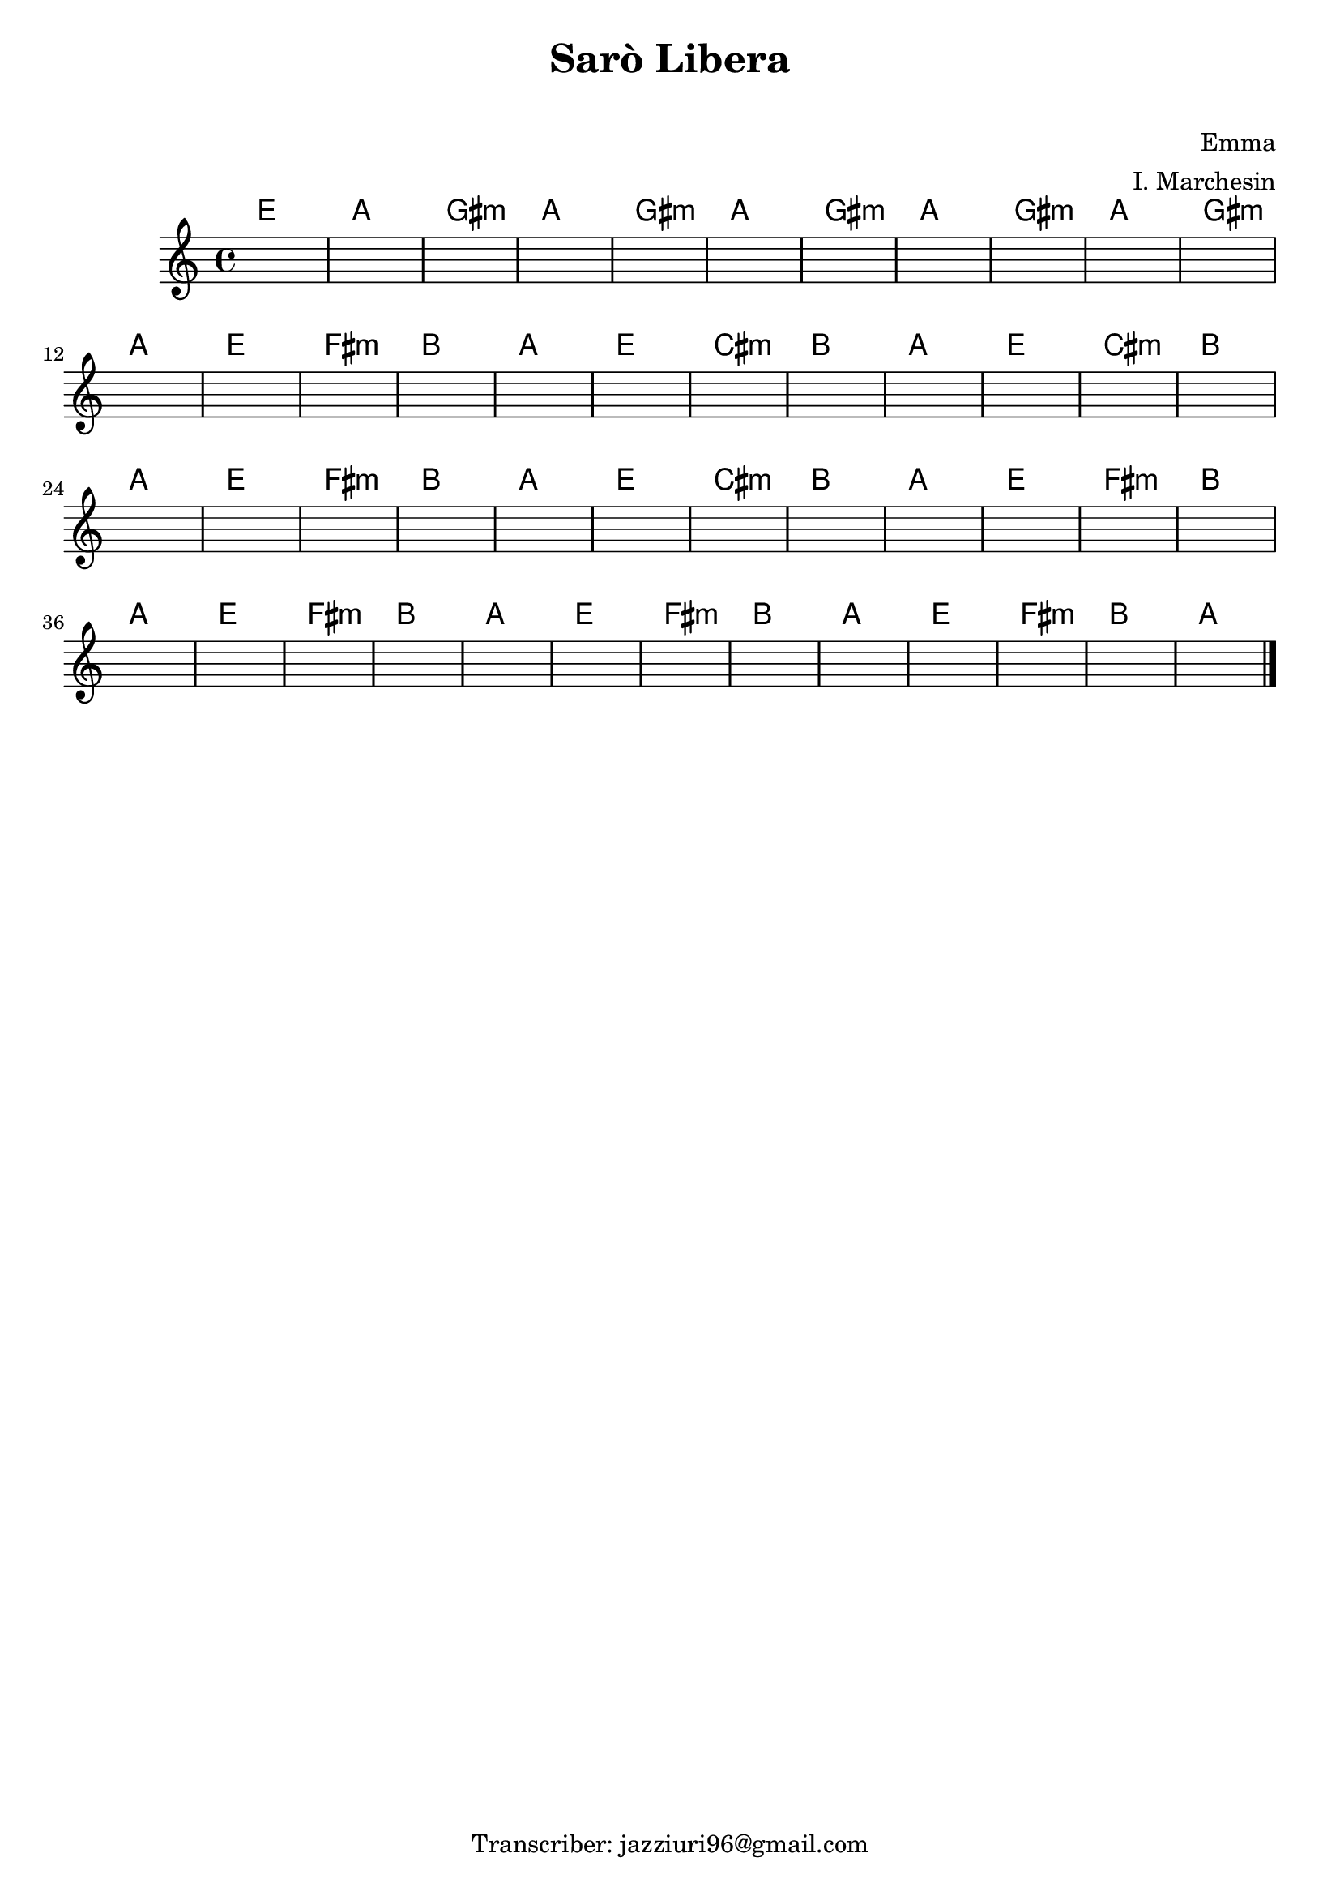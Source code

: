 \header {
  title = "Sarò Libera"
  subtitle = " "
  composer = "Emma"
  arranger = "I. Marchesin"
  tagline = "Transcriber: jazziuri96@gmail.com"
}



obbligato =
\relative c' {
  \clef treble
  \key c \major
  \time 4/4
  \once \hideNotes r1
  \once \hideNotes r1
  \once \hideNotes r1
  \once \hideNotes r1
  \once \hideNotes r1
  \once \hideNotes r1
  \once \hideNotes r1
  \once \hideNotes r1
  \once \hideNotes r1
  \once \hideNotes r1
  \once \hideNotes r1
  \once \hideNotes r1
  \once \hideNotes r1
  \once \hideNotes r1
  \once \hideNotes r1
  \once \hideNotes r1
  \once \hideNotes r1
  \once \hideNotes r1
  \once \hideNotes r1
  \once \hideNotes r1
  \once \hideNotes r1
  \once \hideNotes r1
  \once \hideNotes r1
  \once \hideNotes r1
  \once \hideNotes r1
  \once \hideNotes r1
  \once \hideNotes r1
  \once \hideNotes r1
  \once \hideNotes r1
  \once \hideNotes r1
  \once \hideNotes r1
  \once \hideNotes r1
  \once \hideNotes r1
  \once \hideNotes r1
  \once \hideNotes r1
  \once \hideNotes r1
  \once \hideNotes r1
  \once \hideNotes r1
  \once \hideNotes r1
  \once \hideNotes r1
  \once \hideNotes r1
  \once \hideNotes r1
  \once \hideNotes r1
  \once \hideNotes r1
  \once \hideNotes r1
  \once \hideNotes r1
  \once \hideNotes r1
  \once \hideNotes r1 \bar "|."
}


armonie =
\chordmode {

%intro
  e1
  a
  gis:m
  a

%verse
  gis:m
  a
  gis:m
  a
  gis:m
  a
  gis:m
  a
  e
  fis:m
  b
  a
  e
  cis:m
  b
  a
  e
  cis:m
  b
  a
  e
  fis:m
  b
  a
  e
  cis:m
  b
  a
  e
  fis:m
  b
  a
  e
  fis:m
  b
  a
  e
  fis:m
  b
  a
  e
  fis:m
  b
  a
}



\score {
  <<
    \new ChordNames {
    \set chordChanges = ##t
    \armonie
    }
    \new Staff \obbligato
  >>
  \layout  {}
  \midi {}
}
